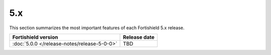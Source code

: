 .. Copyright (C) 2015, Fortishield, Inc.

.. meta::
  :description: Check out Fortishield 5.x release notes. Every update of the solution is cumulative and includes all enhancements and fixes from previous releases.

5.x
===

This section summarizes the most important features of each Fortishield 5.x release.

=============================================  ====================
Fortishield version                                  Release date
=============================================  ====================
:doc:`5.0.0 </release-notes/release-5-0-0>`    TBD
=============================================  ====================

.. rst-class:: d-none

   .. toctree::

      5.0.0 Release notes <release-5-0-0>
